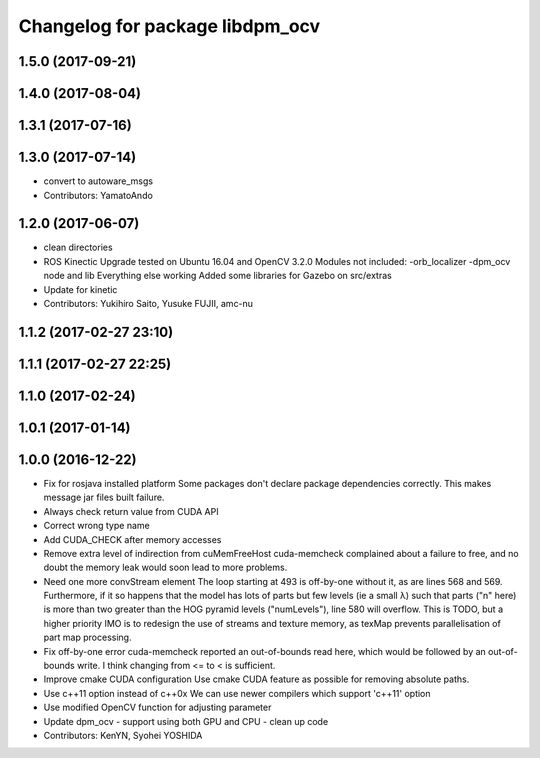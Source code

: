 ^^^^^^^^^^^^^^^^^^^^^^^^^^^^^^^^
Changelog for package libdpm_ocv
^^^^^^^^^^^^^^^^^^^^^^^^^^^^^^^^

1.5.0 (2017-09-21)
------------------

1.4.0 (2017-08-04)
------------------

1.3.1 (2017-07-16)
------------------

1.3.0 (2017-07-14)
------------------
* convert to autoware_msgs
* Contributors: YamatoAndo

1.2.0 (2017-06-07)
------------------
* clean directories
* ROS Kinectic Upgrade tested on Ubuntu 16.04 and OpenCV 3.2.0
  Modules not included:
  -orb_localizer
  -dpm_ocv node and lib
  Everything else working
  Added some libraries for Gazebo on src/extras
* Update for kinetic
* Contributors: Yukihiro Saito, Yusuke FUJII, amc-nu

1.1.2 (2017-02-27 23:10)
------------------------

1.1.1 (2017-02-27 22:25)
------------------------

1.1.0 (2017-02-24)
------------------

1.0.1 (2017-01-14)
------------------

1.0.0 (2016-12-22)
------------------
* Fix for rosjava installed platform
  Some packages don't declare package dependencies correctly.
  This makes message jar files built failure.
* Always check return value from CUDA API
* Correct wrong type name
* Add CUDA_CHECK after memory accesses
* Remove extra level of indirection from cuMemFreeHost
  cuda-memcheck complained about a failure to free, and no doubt the memory leak would soon lead to more problems.
* Need one more convStream element
  The loop starting at 493 is off-by-one without it, as are lines 568 and 569.
  Furthermore, if it so happens that the model has lots of parts but few levels (ie a small λ) such that parts ("n" here) is more than two greater than the HOG pyramid levels ("numLevels"), line 580 will overflow. This is TODO, but a higher priority IMO is to redesign the use of streams and texture memory, as texMap prevents parallelisation of part map processing.
* Fix off-by-one error
  cuda-memcheck reported an out-of-bounds read here, which would be followed by an out-of-bounds write. I think changing from <= to < is sufficient.
* Improve cmake CUDA configuration
  Use cmake CUDA feature as possible for removing absolute paths.
* Use c++11 option instead of c++0x
  We can use newer compilers which support 'c++11' option
* Use modified OpenCV function for adjusting parameter
* Update dpm_ocv
  - support using both GPU and CPU
  - clean up code
* Contributors: KenYN, Syohei YOSHIDA
